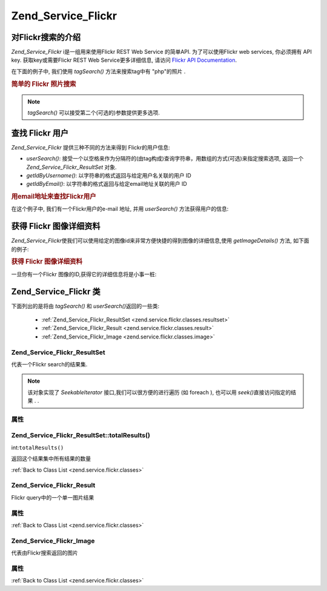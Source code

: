 .. _zend.service.flickr:

Zend_Service_Flickr
===================

.. _zend.service.flickr.introduction:

对Flickr搜索的介绍
------------------------

*Zend_Service_Flickr* i是一组用来使用Flickr REST Web Service 的简单API. 为了可以使用Flickr web
services, 你必须拥有 API key. 获取key或需要Flickr REST Web Service更多详细信息, 请访问 `Flickr
API Documentation`_.

在下面的例子中, 我们使用 *tagSearch()* 方法来搜索tag中有 "php"的照片 .

.. rubric:: 简单的 Flickr 照片搜索

.. code-block::
   :linenos:
   <?php
   require_once 'Zend/Service/Flickr.php';

   $flickr = new Zend_Service_Flickr('MY_API_KEY');

   $results = $flickr->tagSearch("php");

   foreach ($results as $result) {
       echo $result->title . '<br />';
   }
   ?>
.. note::

   *tagSearch()* 可以接受第二个(可选的)参数提供更多选项.

.. _zend.service.flickr.finding-users:

查找 Flickr 用户
--------------------

*Zend_Service_Flickr* 提供三种不同的方法来得到 Flickr的用户信息:

- *userSearch()*:
  接受一个以空格来作为分隔符的(由tag构成)查询字符串，用数组的方式(可选)来指定搜索选项,
  返回一个 *Zend_Service_Flickr_ResultSet* 对象.

- *getIdByUsername()*: 以字符串的格式返回与给定用户名关联的用户 ID

- *getIdByEmail()*: 以字符串的格式返回与给定email地址关联的用户 ID

.. rubric:: 用email地址来查找Flickr用户

在这个例子中, 我们有一个Flickr用户的e-mail 地址, 并用 *userSearch()* 方法获得用户的信息:

.. code-block::
   :linenos:
   <?php
   require_once 'Zend/Service/Flickr.php';

   $flickr = new Zend_Service_Flickr('MY_API_KEY');

   $results = $flickr->userSearch($userEmail);

   foreach ($results as $result) {
       echo $result->title . '<br />';
   }
   ?>
.. _zend.service.flickr.getimagedetails:

获得 Flickr 图像详细资料
--------------------------------

*Zend_Service_Flickr*\
使我们可以使用给定的图像id来非常方便快捷的得到图像的详细信息,使用
*getImageDetails()* 方法, 如下面的例子:

.. rubric:: 获得 Flickr 图像详细资料

一旦你有一个Flickr 图像的ID,获得它的详细信息将是小事一桩:

.. code-block::
   :linenos:
   <?php
   require_once 'Zend/Service/Flickr.php';

   $flickr = new Zend_Service_Flickr('MY_API_KEY');

   $image = $flickr->getImageDetails($imageId);

   echo "Image ID $imageId is $image->width x $image->height pixels.<br />\n";
   echo "<a href=\"$image->clickUri\">Click for Image</a>\n";
   ?>
.. _zend.service.flickr.classes:

Zend_Service_Flickr 类
-----------------------

下面列出的是将由 *tagSearch()* 和 *userSearch()*\ 返回的一些类:

   - :ref:`Zend_Service_Flickr_ResultSet <zend.service.flickr.classes.resultset>`

   - :ref:`Zend_Service_Flickr_Result <zend.service.flickr.classes.result>`

   - :ref:`Zend_Service_Flickr_Image <zend.service.flickr.classes.image>`



.. _zend.service.flickr.classes.resultset:

Zend_Service_Flickr_ResultSet
^^^^^^^^^^^^^^^^^^^^^^^^^^^^^

代表一个Flickr search的结果集.

.. note::

   该对象实现了 *SeekableIterator* 接口,我们可以很方便的进行遍历 (如 foreach ), 也可以用
   *seek()*\ 直接访问指定的结果 . .

.. _zend.service.flickr.classes.resultset.properties:

属性
^^^^^^

.. table:: Zend_Service_Flickr_ResultSet 属性

   +---------------------+------+---------------------------------------------+
   |名称                   |类别    |描述                                           |
   +=====================+======+=============================================+
   |totalResultsAvailable|int   |所有有效结果的数量                                    |
   +---------------------+------+---------------------------------------------+
   |totalResultsReturned |int   |所有结果的数量                                      |
   +---------------------+------+---------------------------------------------+
   |firstResultPosition  |int   |当前结果集在所有结果集中的偏移                              |
   +---------------------+------+---------------------------------------------+

.. _zend.service.flickr.classes.resultset.totalResults:

Zend_Service_Flickr_ResultSet::totalResults()
^^^^^^^^^^^^^^^^^^^^^^^^^^^^^^^^^^^^^^^^^^^^^

int:``totalResults()``


返回这个结果集中所有结果的数量

:ref:`Back to Class List <zend.service.flickr.classes>`

.. _zend.service.flickr.classes.result:

Zend_Service_Flickr_Result
^^^^^^^^^^^^^^^^^^^^^^^^^^

Flickr query中的一个单一图片结果

.. _zend.service.flickr.classes.result.properties:

属性
^^^^^^

.. table:: Zend_Service_Flickr_Result 属性

   +-----------+-------------------------+---------------------------------------------------------+
   |名称         |类别                       |描述                                                       |
   +===========+=========================+=========================================================+
   |id         |int                      |图片 ID                                                    |
   +-----------+-------------------------+---------------------------------------------------------+
   |owner      |int                      |相片所有者的 NSID.                                             |
   +-----------+-------------------------+---------------------------------------------------------+
   |secret     |string                   |一个用于构建url的key                                            |
   +-----------+-------------------------+---------------------------------------------------------+
   |server     |string                   |用于构建url的服务器名称                                            |
   +-----------+-------------------------+---------------------------------------------------------+
   |title      |string                   |相片的title                                                 |
   +-----------+-------------------------+---------------------------------------------------------+
   |ispublic   |boolean                  |相片是否是公开的                                                 |
   +-----------+-------------------------+---------------------------------------------------------+
   |isfriend   |boolean                  |因为你是相片所有者的朋友，相片对你可见                                      |
   +-----------+-------------------------+---------------------------------------------------------+
   |isfamily   |boolean                  |因为你是相片所有者的亲属，相片对你可见                                      |
   +-----------+-------------------------+---------------------------------------------------------+
   |license    |string                   |相片基于什么license                                            |
   +-----------+-------------------------+---------------------------------------------------------+
   |date_upload|string                   |上传相片的时间                                                  |
   +-----------+-------------------------+---------------------------------------------------------+
   |date_taken |string                   |拍照的时间                                                    |
   +-----------+-------------------------+---------------------------------------------------------+
   |owner_name |string                   |相片所有者的名字                                                 |
   +-----------+-------------------------+---------------------------------------------------------+
   |icon_server|string                   |用来装配图标 URLs的服务器                                          |
   +-----------+-------------------------+---------------------------------------------------------+
   |Square     |Zend_Service_Flickr_Image|一个 75x75像素大小的预览图                                         |
   +-----------+-------------------------+---------------------------------------------------------+
   |Thumbnail  |Zend_Service_Flickr_Image|一个100像素大小的预览图                                            |
   +-----------+-------------------------+---------------------------------------------------------+
   |Small      |Zend_Service_Flickr_Image|一个240像素大小的图片                                             |
   +-----------+-------------------------+---------------------------------------------------------+
   |Medium     |Zend_Service_Flickr_Image|一个500像素大小的图片                                             |
   +-----------+-------------------------+---------------------------------------------------------+
   |Large      |Zend_Service_Flickr_Image|一个640像素大小的图片                                             |
   +-----------+-------------------------+---------------------------------------------------------+
   |Original   |Zend_Service_Flickr_Image|原始图片                                                     |
   +-----------+-------------------------+---------------------------------------------------------+

:ref:`Back to Class List <zend.service.flickr.classes>`

.. _zend.service.flickr.classes.image:

Zend_Service_Flickr_Image
^^^^^^^^^^^^^^^^^^^^^^^^^

代表由Flickr搜索返回的图片

.. _zend.service.flickr.classes.image.properties:

属性
^^^^^^

.. table:: Zend_Service_Flickr_Image 属性

   +--------+------+-----------------------------------------------------+
   |名称      |类别    |描述                                                   |
   +========+======+=====================================================+
   |uri     |string|原始图片的URI                                             |
   +--------+------+-----------------------------------------------------+
   |clickUri|string|图片相关的可点击的URI (如 Flickr 的页面)                          |
   +--------+------+-----------------------------------------------------+
   |width   |int   |图片的宽度                                                |
   +--------+------+-----------------------------------------------------+
   |height  |int   |图片的高度                                                |
   +--------+------+-----------------------------------------------------+

:ref:`Back to Class List <zend.service.flickr.classes>`



.. _`Flickr API Documentation`: http://www.flickr.com/services/api/
